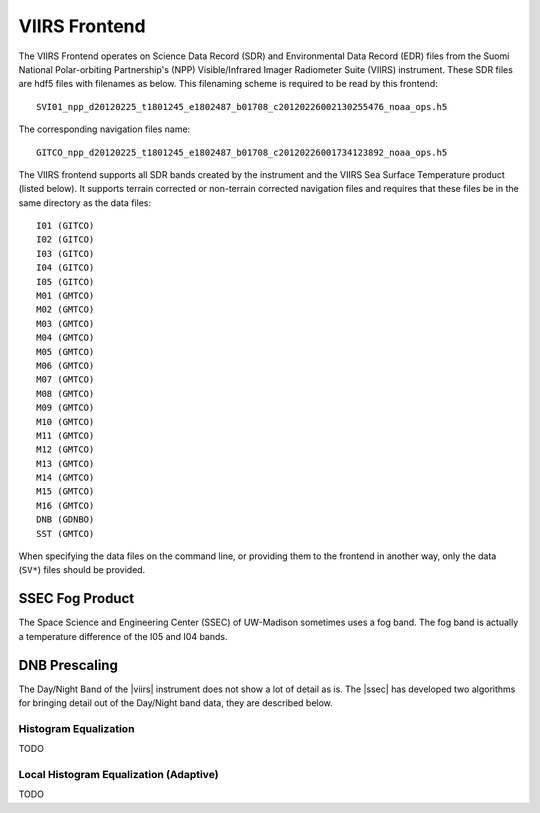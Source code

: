 VIIRS Frontend
==============

The VIIRS Frontend operates on Science Data Record (SDR) and Environmental Data Record (EDR) files from
the Suomi National Polar-orbiting Partnership's (NPP) Visible/Infrared
Imager Radiometer Suite (VIIRS) instrument. These SDR files are hdf5
files with filenames as below. This filenaming scheme is required to be
read by this frontend::

    SVI01_npp_d20120225_t1801245_e1802487_b01708_c20120226002130255476_noaa_ops.h5

The corresponding navigation files name::

    GITCO_npp_d20120225_t1801245_e1802487_b01708_c20120226001734123892_noaa_ops.h5

The VIIRS frontend supports all SDR bands created by the instrument and the VIIRS Sea Surface Temperature product
(listed below). It supports terrain corrected or non-terrain corrected navigation files and requires that these
files be in the same directory as the data files::

    I01 (GITCO)
    I02 (GITCO)
    I03 (GITCO)
    I04 (GITCO)
    I05 (GITCO)
    M01 (GMTCO)
    M02 (GMTCO)
    M03 (GMTCO)
    M04 (GMTCO)
    M05 (GMTCO)
    M06 (GMTCO)
    M07 (GMTCO)
    M08 (GMTCO)
    M09 (GMTCO)
    M10 (GMTCO)
    M11 (GMTCO)
    M12 (GMTCO)
    M13 (GMTCO)
    M14 (GMTCO)
    M15 (GMTCO)
    M16 (GMTCO)
    DNB (GDNBO)
    SST (GMTCO)

When specifying the data files on the command line, or providing them to the
frontend in another way, only the data (``SV*``) files should be provided.

.. _pseudo_viirs_ifog:

SSEC Fog Product
----------------

The Space Science and Engineering Center (SSEC) of UW-Madison sometimes uses a
fog band. The fog band is actually a temperature difference of the I05 and I04
bands.

.. _prescale_viirs_dnb:

DNB Prescaling
--------------

The Day/Night Band of the |viirs| instrument does not show a lot of detail as
is. The |ssec| has developed two algorithms for bringing detail out of the
Day/Night band data, they are described below.

Histogram Equalization
^^^^^^^^^^^^^^^^^^^^^^

TODO

Local Histogram Equalization (Adaptive)
^^^^^^^^^^^^^^^^^^^^^^^^^^^^^^^^^^^^^^^

TODO

